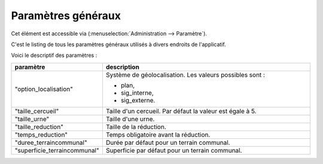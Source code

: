 .. _parametres_generaux:

###################
Paramètres généraux
###################

Cet élément est accessible via 
(:menuselection:`Administration --> Paramètre`).

C'est le listing de tous les paramètres généraux utilisés à divers endroits de
l'applicatif.

.. image:: opencimetiere--tableau-parametres.png

Voici le descriptif des paramètres :

.. list-table:: 
   :widths: 20 80
   :header-rows: 1
  
   * - paramètre
     - description

   * - .. _option_localisation:
       
       "option_localisation"
     - Système de géolocalisation. Les valeurs possibles sont :
     
       - plan,
       - sig_interne,
       - sig_externe.

   * - .. _taille_cercueil:
       
       "taille_cercueil"
     - Taille d'un cercueil. Par défaut la valeur est égale à 5.

   * - .. _taille_urne:

       "taille_urne"
     - Taille d'une urne.

   * - .. _taille_reduction:
   
       "taille_reduction"
     - Taille de la réduction.

   * - .. _temps_reduction:

       "temps_reduction"
     - Temps obligatoire avant la réduction.

   * - .. _duree_terraincommunal:

       "duree_terraincommunal"
     - Durée par défaut pour un terrain communal.

   * - .. _superficie_terraincommunal:

       "superficie_terraincommunal"
     - Superficie par défaut pour un terrain communal.
